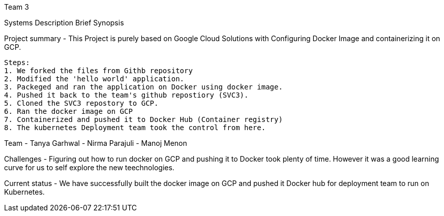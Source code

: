 Team 3

Systems Description 
  Brief Synopsis
  
Project summary - This Project is purely based on Google Cloud Solutions with Configuring Docker Image and containerizing it on GCP.
  
 Steps:
 1. We forked the files from Githb repository
 2. Modified the 'hello world' application.
 3. Packeged and ran the application on Docker using docker image.
 4. Pushed it back to the team's github repostiory (SVC3).
 5. Cloned the SVC3 repostory to GCP.
 6. Ran the docker image on GCP
 7. Containerized and pushed it to Docker Hub (Container registry)
 8. The kubernetes Deployment team took the control from here.

Team
- Tanya Garhwal
- Nirma Parajuli
- Manoj Menon

Challenges - Figuring out how to run docker on GCP and pushing it to Docker took plenty of time. However it was a good learning curve for us to self explore the new teechnologies.

Current status - We have successfully built the docker image on GCP and pushed it Docker hub for deployment team to run on Kubernetes.

